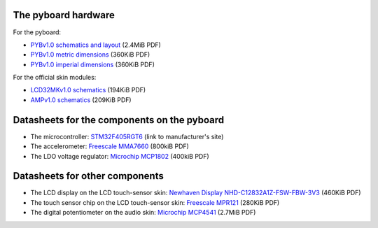 .. _hardware_index:

The pyboard hardware
====================

For the pyboard:

* `PYBv1.0 schematics and layout <http://micropython.org/resources/PYBv10b.pdf>`_ (2.4MiB PDF)
* `PYBv1.0 metric dimensions <http://micropython.org/resources/PYBv10b-metric-dimensions.pdf>`_ (360KiB PDF)
* `PYBv1.0 imperial dimensions <http://micropython.org/resources/PYBv10b-imperial-dimensions.pdf>`_ (360KiB PDF)

For the official skin modules:

* `LCD32MKv1.0 schematics <http://micropython.org/resources/LCD32MKv10-schematics.pdf>`_ (194KiB PDF)
* `AMPv1.0 schematics <http://micropython.org/resources/AMPv10-schematics.pdf>`_ (209KiB PDF)

Datasheets for the components on the pyboard
============================================

* The microcontroller: `STM32F405RGT6 <http://www.st.com/web/catalog/mmc/FM141/SC1169/SS1577/LN1035/PF252144>`_ (link to manufacturer's site)
* The accelerometer: `Freescale MMA7660 <http://micropython.org/resources/datasheets/MMA7660FC.pdf>`_ (800kiB PDF)
* The LDO voltage regulator: `Microchip MCP1802 <http://micropython.org/resources/datasheets/MCP1802-22053C.pdf>`_ (400kiB PDF)

Datasheets for other components
===============================

* The LCD display on the LCD touch-sensor skin: `Newhaven Display NHD-C12832A1Z-FSW-FBW-3V3 <http://micropython.org/resources/datasheets/NHD-C12832A1Z-FSW-FBW-3V3.pdf>`_ (460KiB PDF)
* The touch sensor chip on the LCD touch-sensor skin: `Freescale MPR121 <http://micropython.org/resources/datasheets/MPR121.pdf>`_ (280KiB PDF)
* The digital potentiometer on the audio skin: `Microchip MCP4541 <http://micropython.org/resources/datasheets/MCP4541-22107B.pdf>`_ (2.7MiB PDF)
